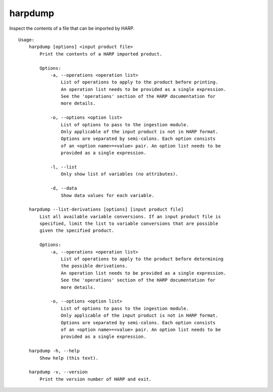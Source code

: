 harpdump
========

Inspect the contents of a file that can be imported by HARP.

::

  Usage:
      harpdump [options] <input product file>
          Print the contents of a HARP imported product.

          Options:
              -a, --operations <operation list>
                  List of operations to apply to the product before printing.
                  An operation list needs to be provided as a single expression.
                  See the 'operations' section of the HARP documentation for
                  more details.

              -o, --options <option list>
                  List of options to pass to the ingestion module.
                  Only applicable of the input product is not in HARP format.
                  Options are separated by semi-colons. Each option consists
                  of an <option name>=<value> pair. An option list needs to be
                  provided as a single expression.

              -l, --list
                  Only show list of variables (no attributes).

              -d, --data
                  Show data values for each variable.

      harpdump --list-derivations [options] [input product file]
          List all available variable conversions. If an input product file is
          specified, limit the list to variable conversions that are possible
          given the specified product.

          Options:
              -a, --operations <operation list>
                  List of operations to apply to the product before determining
                  the possible derivations.
                  An operation list needs to be provided as a single expression.
                  See the 'operations' section of the HARP documentation for
                  more details.

              -o, --options <option list>
                  List of options to pass to the ingestion module.
                  Only applicable of the input product is not in HARP format.
                  Options are separated by semi-colons. Each option consists
                  of an <option name>=<value> pair. An option list needs to be
                  provided as a single expression.

      harpdump -h, --help
          Show help (this text).

      harpdump -v, --version
          Print the version number of HARP and exit.
